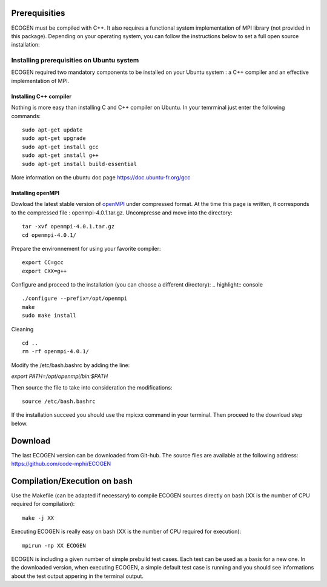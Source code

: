 Prerequisities
==============

ECOGEN must be compiled with C++. It also requires a functional system implementation of MPI library (not provided in this package). Depending on your operating system, you can follow the instructions below to set a full open source installation:

Installing prerequisities on Ubuntu system
------------------------------------------
ECOGEN required two mandatory components to be installed on your Ubuntu system : a C++ compiler and an effective implementation of MPI.

Installing C++ compiler
~~~~~~~~~~~~~~~~~~~~~~~
Nothing is more easy than installing C and C++ compiler on Ubuntu. In your temrminal just enter the following commands:

.. highlight:: console

::

	sudo apt-get update
	sudo apt-get upgrade
	sudo apt-get install gcc
	sudo apt-get install g++
	sudo apt-get install build-essential

More information on the ubuntu doc page https://doc.ubuntu-fr.org/gcc

Installing openMPI
~~~~~~~~~~~~~~~~~~

Dowload the latest stable version of openMPI_ under compressed format. At the time this page is written, it corresponds to the compressed file : openmpi-4.0.1.tar.gz. Uncompresse and move into the directory:

.. highlight:: console

::

	tar -xvf openmpi-4.0.1.tar.gz 
	cd openmpi-4.0.1/

Prepare the environnement for using your favorite compiler:

.. highlight:: console

::

	export CC=gcc 
	export CXX=g++ 

Configure and proceed to the installation (you can choose a different directory):
.. highlight:: console

.. highlight:: console

::

	./configure --prefix=/opt/openmpi 
	make 
	sudo make install 

Cleaning

.. highlight:: console

::

	cd .. 
	rm -rf openmpi-4.0.1/ 

Modify the /etc/bash.bashrc by adding the line:

*export PATH=/opt/openmpi/bin:$PATH*

Then source the file to take into consideration the modifications:

.. highlight:: console

::

	source /etc/bash.bashrc

If the installation succeed you should use the mpicxx command in your terminal. Then proceed to the download step below.

Download
========

The last ECOGEN version can be downloaded from Git-hub. The source files are available at the following address: https://github.com/code-mphi/ECOGEN

Compilation/Execution on bash
=============================

Use the Makefile (can be adapted if necessary) to compile ECOGEN sources directly on bash (XX is the number of CPU required for compilation):

.. highlight:: console

::

	make -j XX

Executing ECOGEN is really easy on bash (XX is the number of CPU required for execution):

.. highlight:: console

::

	mpirun -np XX ECOGEN

ECOGEN is including a given number of simple prebuild test cases. Each test can be used as a basis for a new one. In the downloaded version, when executing ECOGEN, a simple default test case is running and you should see informations about the test output appering in the terminal output.


.. _openMPI: https://www.open-mpi.org/